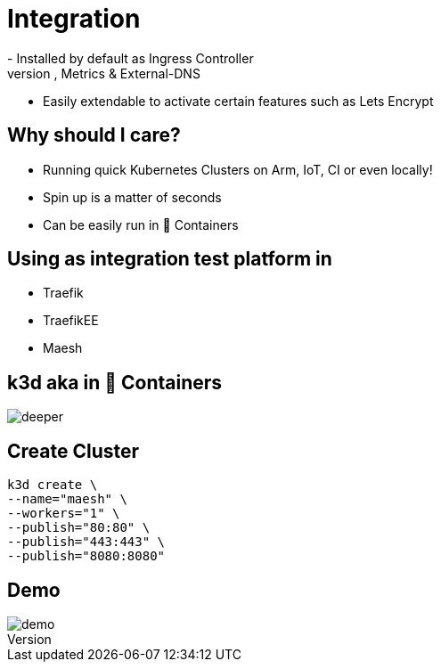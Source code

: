 = Integration
- Installed by default as Ingress Controller
- Preconfigured for HTTPS, Metrics & External-DNS
- Easily extendable to activate certain features such as Lets Encrypt

== Why should I care?
- Running quick Kubernetes Clusters on Arm, IoT, CI or even locally!
- Spin up is a matter of seconds
- Can be easily run in 🐳 Containers

== Using as integration test platform in
- Traefik
- TraefikEE
- Maesh

== k3d aka in 🐳 Containers

image::deeper.jpeg[]

== Create Cluster
[source,bash]
----
k3d create \
--name="maesh" \
--workers="1" \
--publish="80:80" \
--publish="443:443" \
--publish="8080:8080"
----

== Demo

image::demo.jpg[]